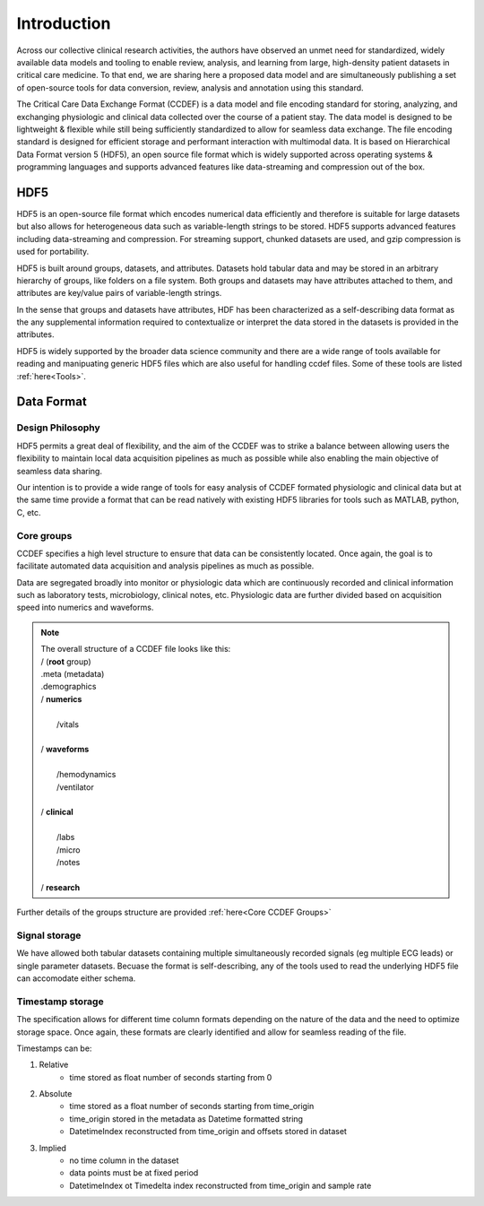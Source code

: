 Introduction
====================

Across our collective clinical research activities, the authors have observed an unmet need for standardized, widely available data models and tooling to enable review, analysis, and learning from large, high-density patient datasets in critical care medicine. 
To that end, we are sharing here a proposed data model and are simultaneously publishing a set of open-source tools for data conversion, review, analysis and annotation using this standard.

The Critical Care Data Exchange Format (CCDEF) is a data model and file encoding standard for storing, analyzing, and exchanging physiologic and clinical data collected over the course of a patient stay. The data model is designed to be lightweight & flexible while still being sufficiently standardized to allow for seamless data exchange. The file encoding standard is designed for efficient storage and performant interaction with multimodal data. It is based on Hierarchical Data Format version 5 (HDF5), an open source file format which is widely supported across operating systems & programming languages and supports advanced features like data-streaming and compression out of the box.

HDF5
----

HDF5 is an open-source file format which encodes numerical data efficiently and therefore is suitable for large datasets but also allows for heterogeneous data such as variable-length strings to be stored. 
HDF5 supports advanced features including data-streaming and compression. For streaming support, chunked datasets are used, and gzip compression is used for portability.

HDF5 is built around groups, datasets, and attributes. 
Datasets hold tabular data and may be stored in an arbitrary hierarchy of groups, like folders on a file system. 
Both groups and datasets may have attributes attached to them, and attributes are key/value pairs of variable-length strings. 

In the sense that groups and datasets have attributes, HDF has been characterized as a self-describing data format as the any supplemental information required to contextualize or interpret the data stored in the datasets is provided in the attributes. 

HDF5 is widely supported by the broader data science community and there are a wide range of tools available for reading and manipuating generic HDF5 files which are also useful for handling ccdef files. Some of these tools are listed :ref:`here<Tools>`.

Data Format
-----------------

Design Philosophy
^^^^^^^^^^^^^^^^^

HDF5 permits a great deal of flexibility, and the aim of the CCDEF was to strike a balance between allowing users the flexibility to maintain local data acquisition pipelines as much as possible while also enabling the main objective of seamless data sharing. 

Our intention is to provide a wide range of tools for easy analysis of CCDEF formated physiologic and clinical data but at the same time provide a format that can be read natively with existing HDF5 libraries for tools such as MATLAB, python, C, etc.

Core groups
^^^^^^^^^^^

CCDEF specifies a high level structure to ensure that data can be consistently located. Once again, the goal is to facilitate automated data acquisition and analysis pipelines as much as possible.

Data are segregated broadly into monitor or physiologic data which are continuously recorded and clinical information such as laboratory tests, microbiology, clinical notes, etc.
Physiologic data are further divided based on acquisition speed into numerics and waveforms. 

.. note:: 

 | The overall structure of a CCDEF file looks like this: 

 | / (**root** group) 
 | .meta (metadata)
 | .demographics

 | / **numerics**
 |
 |      /vitals
 |
 | / **waveforms**
 |
 |       /hemodynamics
 |       /ventilator
 |
 | / **clinical**
 |
 |       /labs
 |       /micro
 |       /notes
 |
 | / **research**

Further details of the groups structure are provided :ref:`here<Core CCDEF Groups>`

Signal storage
^^^^^^^^^^^^^^

We have allowed both tabular datasets containing multiple simultaneously recorded signals (eg multiple ECG leads) or single parameter datasets. Becuase the format is self-describing, any of the tools used to read the underlying HDF5 file can accomodate either schema. 

Timestamp storage
^^^^^^^^^^^^^^^^^

The specification allows for different time column formats depending on the nature of the data and the need to optimize storage space. Once again, these formats are clearly identified and allow for seamless reading of the file.

Timestamps can be:

#. Relative
    * time stored as float number of seconds starting from 0

#. Absolute
    * time stored as a float number of seconds starting from time_origin
    * time_origin stored in the metadata as Datetime formatted string
    * DatetimeIndex reconstructed from time_origin and offsets stored in dataset 

#. Implied
    * no time column in the dataset
    * data points must be at fixed period
    * DatetimeIndex ot Timedelta index reconstructed from time_origin and sample rate






